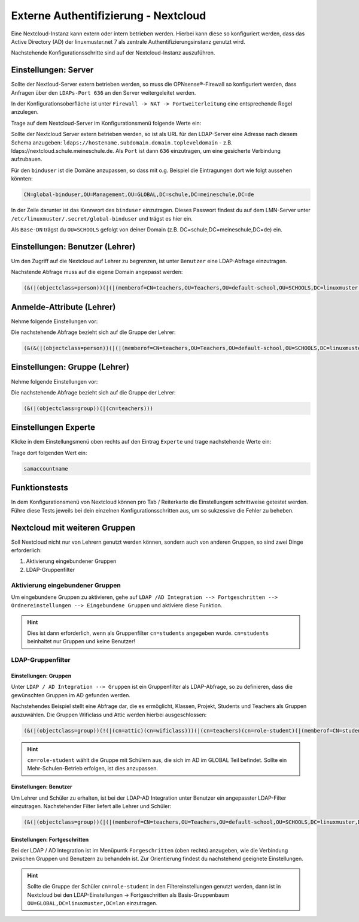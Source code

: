 .. _linuxmuster-external-services-nextcloud-label:

=====================================
Externe Authentifizierung - Nextcloud
=====================================

.. sectionauthor:: `@cweikl <https://ask.linuxmuster.net/u/cweikl>`_
                   
Eine Nextcloud-Instanz kann extern oder intern betrieben werden. Hierbei kann diese so konfiguriert werden, dass
das Active Directory (AD) der linuxmuster.net 7 als zentrale Authentifizierungsinstanz genutzt wird. 

Nachstehende Konfigurationsschritte sind auf der Nextcloud-Instanz auszuführen.

Einstellungen: Server
=====================

Sollte der Nextloud-Server extern betrieben werden, so muss die OPNsense®-Firewall so konfiguriert werden, dass Anfragen 
über den ``LDAPs-Port 636`` an den Server weitergeleitet werden. 

In der Konfigurationsoberfläche ist unter ``Firewall -> NAT -> Portweiterleitung``
eine entsprechende Regel anzulegen.


Trage auf dem Nextcloud-Server im Konfigurationsmenü folgende Werte ein:

.. image:: media/image_1.png
   :alt: Server - Einstellungen
   :align: center

Sollte der Nextcloud Server extern betrieben werden, so ist als URL für den LDAP-Server eine Adresse nach diesem Schema anzugeben: ``ldaps://hostename.subdomain.domain.topleveldomain`` - z.B. ldaps://nextcloud.schule.meineschule.de. 
Als ``Port`` ist dann ``636`` einzutragen, um eine gesicherte Verbindung aufzubauen. 

Für den ``binduser`` ist die Domäne anzupassen, so dass mit o.g. Beispiel die Eintragungen dort wie folgt aussehen könnten:

.. code::

   CN=global-binduser,OU=Management,OU=GLOBAL,DC=schule,DC=meineschule,DC=de

In der Zeile darunter ist das Kennwort des ``binduser`` einzutragen. Dieses Passwort findest du auf dem LMN-Server unter
``/etc/linuxmuster/.secret/global-binduser`` und trägst es hier ein.

Als ``Base-DN`` trägst du ``OU=SCHOOLS`` gefolgt von deiner Domain (z.B. DC=schule,DC=meineschule,DC=de) ein.

Einstellungen: Benutzer (Lehrer)
================================

Um den Zugriff auf die Nextcloud auf Lehrer zu begrenzen, ist unter ``Benutzer`` eine LDAP-Abfrage einzutragen.

.. image:: media/image_2.png
   :alt: Benutzer (Lehrer) - Einstellungen
   :align: center

Nachstende Abfrage muss auf die eigene Domain angepasst werden:

.. code::

   (&(|(objectclass=person))(|(|(memberof=CN=teachers,OU=Teachers,OU=default-school,OU=SCHOOLS,DC=linuxmuster,DC=lan)(primaryGroupID=1111))))

Anmelde-Attribute (Lehrer)
==========================

Nehme folgende Einstellungen vor:

.. image:: media/image_3.png
   :alt: Anmelde-Attribute
   :align: center

Die nachstehende Abfrage bezieht sich auf die Gruppe der Lehrer:

.. code::

   (&(&(|(objectclass=person))(|(|(memberof=CN=teachers,OU=Teachers,OU=default-school,OU=SCHOOLS,DC=linuxmuster,DC=lan)(primaryGroupID=1111))))(samaccountname=%uid))

Einstellungen: Gruppe (Lehrer)
==============================

Nehme folgende Einstellungen vor:

.. image:: media/image_4.png
   :alt: Einstellungen Gruppe Lehrer
   :align: center

Die nachstehende Abfrage bezieht sich auf die Gruppe der Lehrer:

.. code::

   (&(|(objectclass=group))(|(cn=teachers)))

Einstellungen Experte
=====================

Klicke in dem Einstellungsmenü oben rechts auf den Eintrag ``Experte`` und trage nachstehende Werte ein:

.. image:: media/image_5.png
   :alt: Einstellungen Gruppe Lehrer
   :align: center

Trage dort folgenden Wert ein:

.. code::

   samaccountname

Funktionstests
==============

In dem Konfigurationsmenü von Nextcloud können pro Tab / Reiterkarte die Einstellungem schrittweise getestet werden. 
Führe diese Tests jeweils bei dein einzelnen Konfigurationsschritten aus, um so sukzessive die Fehler zu beheben.

Nextcloud mit weiteren Gruppen
===============================

Soll Nextcloud nicht nur von Lehrern genutzt werden können, sondern auch von anderen Gruppen, so sind zwei Dinge erforderlich:

1. Aktivierung eingebundener Gruppen
2. LDAP-Gruppenfilter

Aktivierung eingebundener Gruppen
---------------------------------

Um eingebundene Gruppen zu aktivieren, gehe auf ``LDAP /AD Integration --> Fortgeschritten --> Ordnereinstellungen --> Eingebundene Gruppen`` und aktiviere diese Funktion.

.. hint::
  
   Dies ist dann erforderlich, wenn als Gruppenfilter ``cn=students`` angegeben wurde. ``cn=students`` beinhaltet nur Gruppen und 
   keine Benutzer!
   

LDAP-Gruppenfilter
------------------

Einstellungen: Gruppen
""""""""""""""""""""""

Unter ``LDAP / AD Integration --> Gruppen`` ist ein Gruppenfilter als LDAP-Abfrage, so zu definieren, dass die gewünschten Gruppen im AD gefunden werden.

Nachstehendes Beispiel stellt eine Abfrage dar, die es ermöglicht, Klassen, Projekt, Students und Teachers als Gruppen auszuwählen. Die Gruppen Wificlass und Attic werden hierbei ausgeschlossen:

.. code::

   (&(|(objectclass=group))(!(|(cn=attic)(cn=wificlass)))(|(cn=teachers)(cn=role-student)(|(memberof=CN=students,OU=Students,OU=default-school,OU=SCHOOLS,DC=linuxmuster,DC=lan)(|(sophomorixType=project)))))

.. hint::

   ``cn=role-student`` wählt die Gruppe mit Schülern aus, die sich im AD im GLOBAL Teil befindet. Sollte ein Mehr-Schulen-Betrieb erfolgen, ist dies
   anzupassen.


Einstellungen: Benutzer
"""""""""""""""""""""""

Um Lehrer und Schüler zu erhalten, ist bei der LDAP-AD Integration unter Benutzer ein angepasster LDAP-Filter einzutragen. Nachstehender Filter liefert alle Lehrer und Schüler:

.. code::

  (&(|(objectclass=group))(|(|(memberof=CN=teachers,OU=Teachers,OU=default-school,OU=SCHOOLS,DC=linuxmuster,DC=lan)(primaryGroupID=1111))(|(memberof=CN=role-student,OU=Groups,OU=GLOBAL,DC=linuxmuster,DC=lan))))

Einstellungen: Fortgeschritten
""""""""""""""""""""""""""""""

Bei der LDAP / AD Integration ist im Menüpuntk ``Forgeschritten`` (oben rechts) anzugeben, wie die Verbindung zwischen Gruppen und Benutzern zu behandeln ist. Zur Orientierung findest du nachstehend geeignete Einstellungen.


.. image:: media/image_6.png
   :alt: Fortgeschritten - Verbindungseinstellungen
   :align: center

.. image:: media/image_7.png
   :alt: Fortgeschritten - Ordnereinstellungen
   :align: center

.. hint::

   Sollte die Gruppe der Schüler ``cn=role-student`` in den Filtereinstellungen genutzt werden, dann ist in Nextcloud 
   bei den LDAP-Einstellungen -> Fortgeschritten als Basis-Gruppenbaum ``OU=GLOBAL,DC=linuxmuster,DC=lan``
   einzutragen.

.. image:: media/image_8.png
   :alt: Fortgeschritten - spezielle Eigenschaften
   :align: center

 













